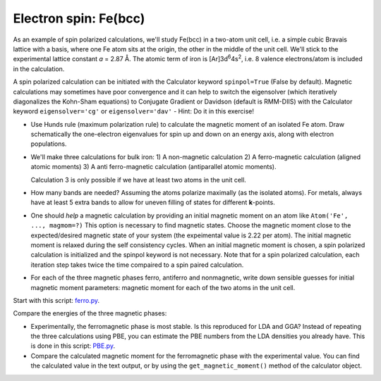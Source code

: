 
.. |angst|  unicode:: U+0212B .. ANGSTROM SIGN

======================
Electron spin: Fe(bcc)
======================

As an example of spin polarized calculations, we'll study Fe(bcc) in a
two-atom unit cell, i.e. a simple cubic Bravais lattice with a basis,
where one Fe atom sits at the origin, the other in the middle of the
unit cell. We'll stick to the experimental lattice constant *a* = 2.87
|angst|. The atomic term of iron is [Ar]3d\ :sup:`6`\ 4s\ :sup:`2`, i.e. 8
valence electrons/atom is included in the calculation.

A spin polarized calculation can be initiated with the Calculator
keyword ``spinpol=True`` (False by default). Magnetic calculations may
sometimes have poor convergence and it can help to switch the
eigensolver (which iteratively diagonalizes the Kohn-Sham equations)
to Conjugate Gradient or Davidson (default is RMM-DIIS) with the
Calculator keyword ``eigensolver='cg'`` or ``eigensolver='dav'`` -
Hint: Do it in this exercise!

* Use Hunds rule (maximum polarization rule) to calculate
  the magnetic moment of an isolated Fe atom.  Draw schematically the
  one-electron eigenvalues for spin up and down on an energy axis,
  along with electron populations.

* We'll make three calculations for bulk iron:
  1) A non-magnetic calculation
  2) A ferro-magnetic calculation (aligned atomic moments)
  3) A anti ferro-magnetic calculation (antiparallel atomic moments).

  Calculation 3 is only possible if we have at least two atoms in
  the unit cell.


* How many bands are needed?  Assuming the atoms polarize
  maximally (as the isolated atoms).  For metals, always have at least
  5 extra bands to allow for uneven filling of states for different
  **k**-points.

* One should *help* a magnetic calculation by providing an initial
  magnetic moment on an atom like ``Atom('Fe', ..., magmom=?)`` This
  option is necessary to find magnetic states.  Choose the magnetic
  moment close to the expected/desired magnetic state of your system
  (the expeimental value is 2.22 per atom). The initial magnetic
  moment is relaxed during the self consistency cycles. When an 
  initial magnetic moment is chosen, a spin polarized calculation is 
  initialized and the spinpol keyword is not necessary.
  Note that for a spin polarized calculation, each iteration step takes 
  twice the time compaired to a spin paired calculation.

* For each of the three magnetic phases ferro, antiferro
  and nonmagnetic, write down sensible guesses for initial magnetic
  moment parameters: magnetic moment for each of the two atoms in the
  unit cell.

Start with this script: ferro.py_.

Compare the energies of the three magnetic phases:

* Experimentally, the ferromagnetic phase is most stable.
  Is this reproduced for LDA and GGA?  Instead of repeating the three
  calculations using PBE, you can estimate the PBE numbers from the LDA
  densities you already have.  This is done in this script: PBE.py_.

* Compare the calculated magnetic moment for the
  ferromagnetic phase with the experimental value.  You can find the
  calculated value in the text output, or by using the
  ``get_magnetic_moment()`` method of the calculator object.


.. _ferro.py: wiki:SVN:examples/iron/ferro.py
.. _PBE.py: wiki:SVN:examples/iron/PBE.py
